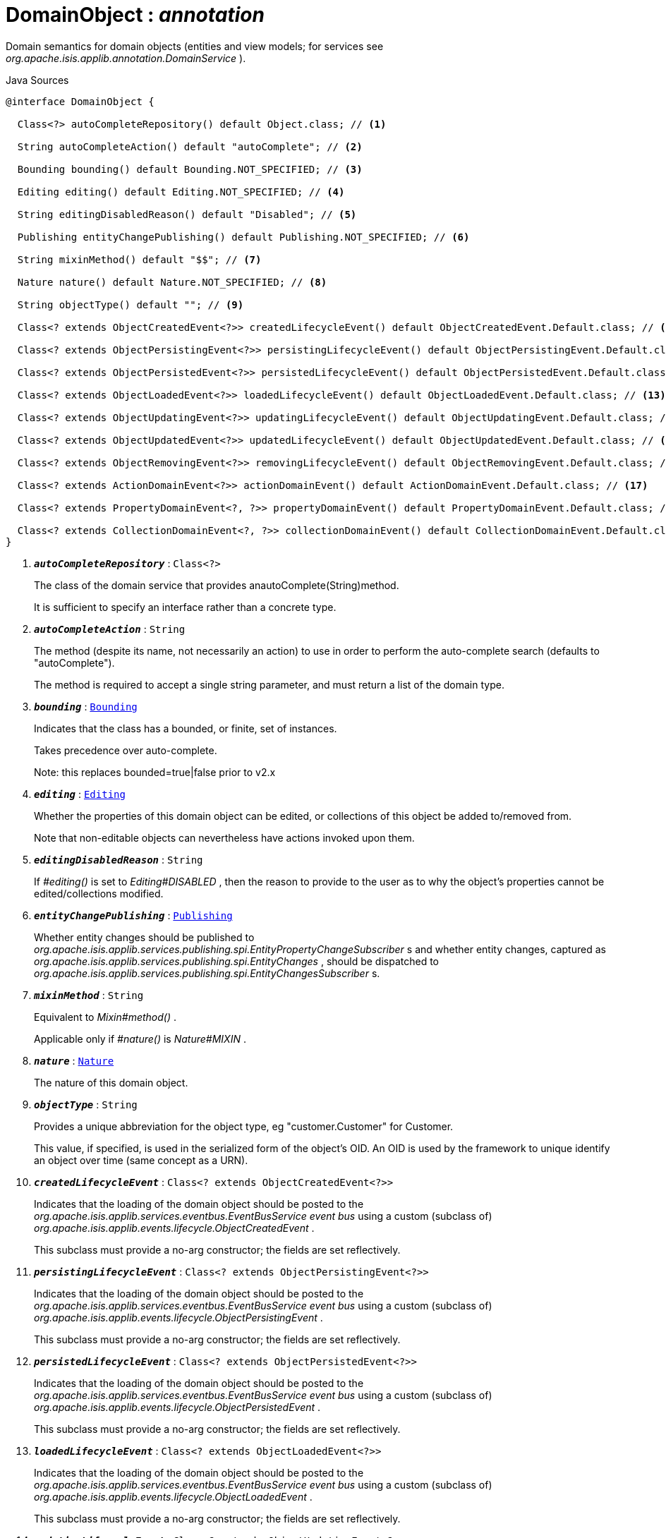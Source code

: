 = DomainObject : _annotation_
:Notice: Licensed to the Apache Software Foundation (ASF) under one or more contributor license agreements. See the NOTICE file distributed with this work for additional information regarding copyright ownership. The ASF licenses this file to you under the Apache License, Version 2.0 (the "License"); you may not use this file except in compliance with the License. You may obtain a copy of the License at. http://www.apache.org/licenses/LICENSE-2.0 . Unless required by applicable law or agreed to in writing, software distributed under the License is distributed on an "AS IS" BASIS, WITHOUT WARRANTIES OR  CONDITIONS OF ANY KIND, either express or implied. See the License for the specific language governing permissions and limitations under the License.

Domain semantics for domain objects (entities and view models; for services see _org.apache.isis.applib.annotation.DomainService_ ).

.Java Sources
[source,java]
----
@interface DomainObject {

  Class<?> autoCompleteRepository() default Object.class; // <.>

  String autoCompleteAction() default "autoComplete"; // <.>

  Bounding bounding() default Bounding.NOT_SPECIFIED; // <.>

  Editing editing() default Editing.NOT_SPECIFIED; // <.>

  String editingDisabledReason() default "Disabled"; // <.>

  Publishing entityChangePublishing() default Publishing.NOT_SPECIFIED; // <.>

  String mixinMethod() default "$$"; // <.>

  Nature nature() default Nature.NOT_SPECIFIED; // <.>

  String objectType() default ""; // <.>

  Class<? extends ObjectCreatedEvent<?>> createdLifecycleEvent() default ObjectCreatedEvent.Default.class; // <.>

  Class<? extends ObjectPersistingEvent<?>> persistingLifecycleEvent() default ObjectPersistingEvent.Default.class; // <.>

  Class<? extends ObjectPersistedEvent<?>> persistedLifecycleEvent() default ObjectPersistedEvent.Default.class; // <.>

  Class<? extends ObjectLoadedEvent<?>> loadedLifecycleEvent() default ObjectLoadedEvent.Default.class; // <.>

  Class<? extends ObjectUpdatingEvent<?>> updatingLifecycleEvent() default ObjectUpdatingEvent.Default.class; // <.>

  Class<? extends ObjectUpdatedEvent<?>> updatedLifecycleEvent() default ObjectUpdatedEvent.Default.class; // <.>

  Class<? extends ObjectRemovingEvent<?>> removingLifecycleEvent() default ObjectRemovingEvent.Default.class; // <.>

  Class<? extends ActionDomainEvent<?>> actionDomainEvent() default ActionDomainEvent.Default.class; // <.>

  Class<? extends PropertyDomainEvent<?, ?>> propertyDomainEvent() default PropertyDomainEvent.Default.class; // <.>

  Class<? extends CollectionDomainEvent<?, ?>> collectionDomainEvent() default CollectionDomainEvent.Default.class; // <.>
}
----

<.> `[teal]#*_autoCompleteRepository_*#` : `Class<?>`
+
--
The class of the domain service that provides anautoComplete(String)method.

It is sufficient to specify an interface rather than a concrete type.
--
<.> `[teal]#*_autoCompleteAction_*#` : `String`
+
--
The method (despite its name, not necessarily an action) to use in order to perform the auto-complete search (defaults to "autoComplete").

The method is required to accept a single string parameter, and must return a list of the domain type.
--
<.> `[teal]#*_bounding_*#` : `xref:system:generated:index/Bounding.adoc[Bounding]`
+
--
Indicates that the class has a bounded, or finite, set of instances.

Takes precedence over auto-complete.

Note: this replaces bounded=true|false prior to v2.x
--
<.> `[teal]#*_editing_*#` : `xref:system:generated:index/Editing.adoc[Editing]`
+
--
Whether the properties of this domain object can be edited, or collections of this object be added to/removed from.

Note that non-editable objects can nevertheless have actions invoked upon them.
--
<.> `[teal]#*_editingDisabledReason_*#` : `String`
+
--
If _#editing()_ is set to _Editing#DISABLED_ , then the reason to provide to the user as to why the object's properties cannot be edited/collections modified.
--
<.> `[teal]#*_entityChangePublishing_*#` : `xref:system:generated:index/Publishing.adoc[Publishing]`
+
--
Whether entity changes should be published to _org.apache.isis.applib.services.publishing.spi.EntityPropertyChangeSubscriber_ s and whether entity changes, captured as _org.apache.isis.applib.services.publishing.spi.EntityChanges_ , should be dispatched to _org.apache.isis.applib.services.publishing.spi.EntityChangesSubscriber_ s.
--
<.> `[teal]#*_mixinMethod_*#` : `String`
+
--
Equivalent to _Mixin#method()_ .

Applicable only if _#nature()_ is _Nature#MIXIN_ .
--
<.> `[teal]#*_nature_*#` : `xref:system:generated:index/Nature.adoc[Nature]`
+
--
The nature of this domain object.
--
<.> `[teal]#*_objectType_*#` : `String`
+
--
Provides a unique abbreviation for the object type, eg "customer.Customer" for Customer.

This value, if specified, is used in the serialized form of the object's OID. An OID is used by the framework to unique identify an object over time (same concept as a URN).
--
<.> `[teal]#*_createdLifecycleEvent_*#` : `Class<? extends ObjectCreatedEvent<?>>`
+
--
Indicates that the loading of the domain object should be posted to the _org.apache.isis.applib.services.eventbus.EventBusService event bus_ using a custom (subclass of) _org.apache.isis.applib.events.lifecycle.ObjectCreatedEvent_ .

This subclass must provide a no-arg constructor; the fields are set reflectively.
--
<.> `[teal]#*_persistingLifecycleEvent_*#` : `Class<? extends ObjectPersistingEvent<?>>`
+
--
Indicates that the loading of the domain object should be posted to the _org.apache.isis.applib.services.eventbus.EventBusService event bus_ using a custom (subclass of) _org.apache.isis.applib.events.lifecycle.ObjectPersistingEvent_ .

This subclass must provide a no-arg constructor; the fields are set reflectively.
--
<.> `[teal]#*_persistedLifecycleEvent_*#` : `Class<? extends ObjectPersistedEvent<?>>`
+
--
Indicates that the loading of the domain object should be posted to the _org.apache.isis.applib.services.eventbus.EventBusService event bus_ using a custom (subclass of) _org.apache.isis.applib.events.lifecycle.ObjectPersistedEvent_ .

This subclass must provide a no-arg constructor; the fields are set reflectively.
--
<.> `[teal]#*_loadedLifecycleEvent_*#` : `Class<? extends ObjectLoadedEvent<?>>`
+
--
Indicates that the loading of the domain object should be posted to the _org.apache.isis.applib.services.eventbus.EventBusService event bus_ using a custom (subclass of) _org.apache.isis.applib.events.lifecycle.ObjectLoadedEvent_ .

This subclass must provide a no-arg constructor; the fields are set reflectively.
--
<.> `[teal]#*_updatingLifecycleEvent_*#` : `Class<? extends ObjectUpdatingEvent<?>>`
+
--
Indicates that the loading of the domain object should be posted to the _org.apache.isis.applib.services.eventbus.EventBusService event bus_ using a custom (subclass of) _org.apache.isis.applib.events.lifecycle.ObjectUpdatingEvent_ .

This subclass must provide a no-arg constructor; the fields are set reflectively.
--
<.> `[teal]#*_updatedLifecycleEvent_*#` : `Class<? extends ObjectUpdatedEvent<?>>`
+
--
Indicates that the loading of the domain object should be posted to the _org.apache.isis.applib.services.eventbus.EventBusService event bus_ using a custom (subclass of) _org.apache.isis.applib.events.lifecycle.ObjectUpdatedEvent_ .

This subclass must provide a no-arg constructor; the fields are set reflectively.
--
<.> `[teal]#*_removingLifecycleEvent_*#` : `Class<? extends ObjectRemovingEvent<?>>`
+
--
Indicates that the loading of the domain object should be posted to the _org.apache.isis.applib.services.eventbus.EventBusService event bus_ using a custom (subclass of) _org.apache.isis.applib.events.lifecycle.ObjectRemovingEvent_ .

This subclass must provide a no-arg constructor; the fields are set reflectively.
--
<.> `[teal]#*_actionDomainEvent_*#` : `Class<? extends ActionDomainEvent<?>>`
+
--
Indicates that an invocation of _any_ action of the domain object (that do not themselves specify their own `@Action(domainEvent=...)` should be posted to the _org.apache.isis.applib.services.eventbus.EventBusService event bus_ using the specified custom (subclass of) _ActionDomainEvent_ .

For example:@DomainObject(actionDomainEvent=SomeObject.GenericActionDomainEvent.class) public class SomeObject{ public static class GenericActionDomainEvent extends ActionDomainEvent<Object> { ... } public void changeStartDate(final Date startDate) { ...} ... }

This will result in all actions as a more specific type to use) to emit this event.

This subclass must provide a no-arg constructor; the fields are set reflectively. It must also use `Object` as its generic type. This is to allow mixins to also emit the same event.
--
<.> `[teal]#*_propertyDomainEvent_*#` : `Class<? extends PropertyDomainEvent<?,?>>`
+
--
Indicates that changes to _any_ property of the domain object (that do not themselves specify their own `@Property(domainEvent=...)` should be posted to the _org.apache.isis.applib.services.eventbus.EventBusService event bus_ using the specified custom (subclass of) _PropertyDomainEvent_ .

For example:@DomainObject(propertyDomainEvent=SomeObject.GenericPropertyDomainEvent.class) public class SomeObject{ public LocalDate getStartDate() { ...} }

This subclass must provide a no-arg constructor; the fields are set reflectively. It must also use `Object` as its generic type. This is to allow mixins to also emit the same event.
--
<.> `[teal]#*_collectionDomainEvent_*#` : `Class<? extends CollectionDomainEvent<?,?>>`
+
--
Indicates that changes to _any_ collection of the domain object (that do not themselves specify their own `@Collection(domainEvent=...)` should be posted to the _org.apache.isis.applib.services.eventbus.EventBusService event bus_ using a custom (subclass of) _CollectionDomainEvent_ .

For example:@DomainObject(collectionDomainEvent=Order.GenericCollectionDomainEvent.class) public class Order { public SortedSet<OrderLine> getLineItems() { ...} }

This subclass must provide a no-arg constructor; the fields are set reflectively. It must also use `Object` as its generic type. This is to allow mixins to also emit the same event.
--

